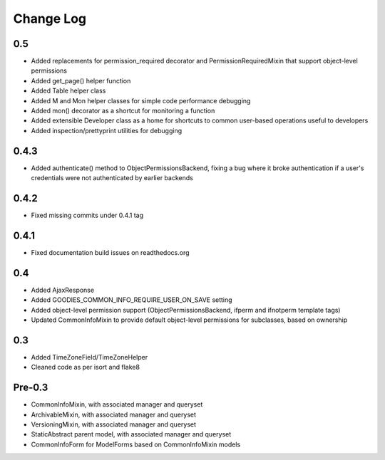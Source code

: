 ==========
Change Log
==========

0.5
===

* Added replacements for permission_required decorator and PermissionRequiredMixin that support object-level permissions
* Added get_page() helper function
* Added Table helper class
* Added M and Mon helper classes for simple code performance debugging
* Added mon() decorator as a shortcut for monitoring a function
* Added extensible Developer class as a home for shortcuts to common user-based operations useful to developers
* Added inspection/prettyprint utilities for debugging

0.4.3
=====

* Added authenticate() method to ObjectPermissionsBackend, fixing a bug where it broke authentication if a user's credentials were not authenticated by earlier backends

0.4.2
=====

* Fixed missing commits under 0.4.1 tag

0.4.1
=====

* Fixed documentation build issues on readthedocs.org

0.4
===

* Added AjaxResponse
* Added GOODIES_COMMON_INFO_REQUIRE_USER_ON_SAVE setting
* Added object-level permission support (ObjectPermissionsBackend, ifperm and ifnotperm template tags)
* Updated CommonInfoMixin to provide default object-level permissions for subclasses, based on ownership

0.3
===

* Added TimeZoneField/TimeZoneHelper
* Cleaned code as per isort and flake8

Pre-0.3
=======

* CommonInfoMixin, with associated manager and queryset
* ArchivableMixin, with associated manager and queryset
* VersioningMixin, with associated manager and queryset
* StaticAbstract parent model, with associated manager and queryset
* CommonInfoForm for ModelForms based on CommonInfoMixin models
